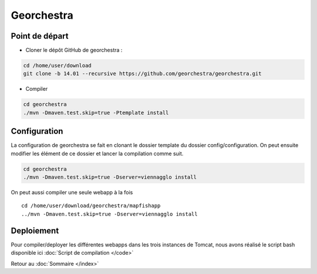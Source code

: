 .. geOrchestra documentation master file, created by
   sphinx-quickstart on Fri Mar 28 10:58:25 2014.
   You can adapt this file completely to your liking, but it should at least
   contain the root `toctree` directive.

Georchestra
***********

Point de départ
===============
* Cloner le dépôt GitHub de georchestra :

.. code-block :: bash
   
   cd /home/user/download
   git clone -b 14.01 --recursive https://github.com/georchestra/georchestra.git

* Compiler

.. code-block :: bash

   cd georchestra
   ./mvn -Dmaven.test.skip=true -Ptemplate install
   
Configuration
=============

La configuration de georchestra se fait en clonant le dossier template du dossier config/configuration. On peut ensuite modifier les élément de ce dossier et lancer la compilation comme suit. 

.. code-block :: bash
    
   cd georchestra
   ./mvn -Dmaven.test.skip=true -Dserver=viennagglo install   

On peut aussi compiler une seule webapp à la fois ::

   cd /home/user/download/georchestra/mapfishapp
   ../mvn -Dmaven.test.skip=true -Dserver=viennagglo install
   
Deploiement
===========

Pour compiler/deployer les différentes webapps dans les trois instances de Tomcat, nous avons réalisé le script bash disponible ici :doc:`Script de compilation </code>`

Retour au :doc:`Sommaire </index>`